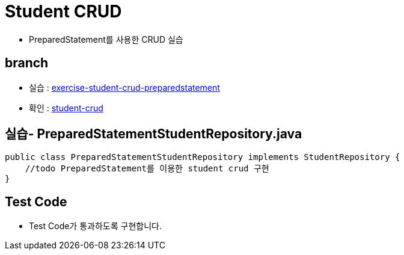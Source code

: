 = Student CRUD

* PreparedStatement를 사용한 CRUD 실습

== branch
* 실습 : https://github.com/nhnacademy-bootcamp/jdbc-exercise/tree/exercise-student-crud-preparedstatement[exercise-student-crud-preparedstatement, target=window]

* 확인 : https://github.com/nhnacademy-bootcamp/jdbc-exercise/tree/student-crud[student-crud, target=window]

== 실습- PreparedStatementStudentRepository.java

[source,java]
----
public class PreparedStatementStudentRepository implements StudentRepository {
    //todo PreparedStatement를 이용한 student crud 구현
}
----


== Test Code

* Test Code가 통과하도록 구현합니다.
